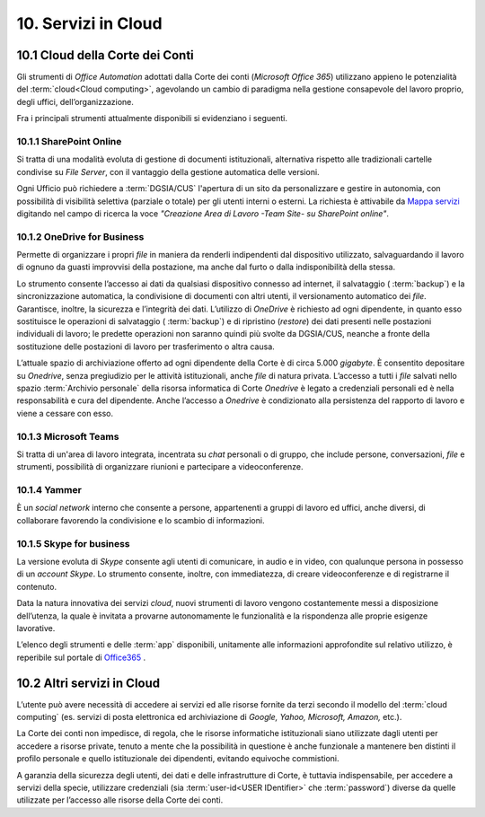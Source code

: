 ****************************
**10. Servizi in Cloud**
****************************
**10.1 Cloud della Corte dei Conti**
----------------------------------------
Gli strumenti di *Office Automation* adottati dalla Corte dei conti (*Microsoft Office 365*) utilizzano appieno le potenzialità del  :term:`cloud<Cloud computing>`, agevolando un cambio di paradigma nella gestione consapevole del lavoro proprio, degli uffici, dell’organizzazione.

Fra i principali strumenti attualmente disponibili si evidenziano i seguenti.

..

10.1.1 SharePoint Online
^^^^^^^^^^^^^^^^^^^^^^^
Si tratta di una modalità evoluta di gestione di documenti istituzionali, alternativa rispetto alle tradizionali cartelle condivise su *File Server*, con il vantaggio della gestione automatica delle versioni.

Ogni Ufficio può richiedere a :term:`DGSIA/CUS` l'apertura di un sito da personalizzare e gestire in autonomia, con possibilità di visibilità selettiva (parziale o totale) per gli utenti interni o esterni. La richiesta è attivabile da `Mappa servizi <https://mappaservizi.corteconti.it/>`_ digitando nel campo di ricerca la voce *"Creazione Area di Lavoro -Team Site- su SharePoint online"*.

..

10.1.2 OneDrive for Business
^^^^^^^^^^^^^^^^^^^^^^^^^^^^
Permette di organizzare i propri *file* in maniera da renderli indipendenti dal dispositivo utilizzato, salvaguardando il lavoro di ognuno da guasti improvvisi della postazione, ma anche dal furto o dalla indisponibilità della stessa.

Lo strumento consente l’accesso ai dati da qualsiasi dispositivo connesso ad internet, il salvataggio ( :term:`backup`) e la sincronizzazione automatica, la condivisione di documenti con altri utenti, il versionamento automatico dei *file*. Garantisce, inoltre, la sicurezza e l’integrità dei dati. L’utilizzo di *OneDrive* è richiesto ad ogni dipendente, in quanto esso sostituisce le operazioni di salvataggio ( :term:`backup`) e di ripristino (*restore*) dei dati presenti nelle postazioni individuali di lavoro; le predette operazioni non saranno quindi più svolte da DGSIA/CUS, neanche a fronte della sostituzione delle postazioni di lavoro per trasferimento o altra causa.
 
L’attuale spazio di archiviazione offerto ad ogni dipendente della Corte è di circa 5.000 *gigabyte*. È consentito depositare su *Onedrive*, senza pregiudizio per le attività istituzionali, anche *file* di natura privata. L’accesso a tutti i *file* salvati nello spazio  :term:`Archivio personale`  della risorsa informatica di Corte *Onedrive* è legato a credenziali personali ed è nella responsabilità e cura del dipendente. Anche l’accesso a *Onedrive* è condizionato alla persistenza del rapporto di lavoro e viene a cessare con esso.

..

10.1.3 Microsoft Teams
^^^^^^^^^^^^^^^^^^^^^^
Si tratta di un'area di lavoro integrata, incentrata su *chat* personali o di gruppo, che include persone, conversazioni, *file* e strumenti, possibilità di organizzare riunioni e partecipare a videoconferenze.

..

10.1.4 Yammer
^^^^^^^^^^^^^
È un *social network* interno che consente a persone, appartenenti a gruppi di lavoro ed uffici, anche diversi, di collaborare favorendo la condivisione e lo scambio di informazioni.

..

10.1.5 Skype for business
^^^^^^^^^^^^^^^^^^^^^^^^^
La versione evoluta di *Skype* consente agli utenti di comunicare, in audio e in video, con qualunque persona in possesso di un *account Skype*. Lo strumento consente, inoltre, con immediatezza, di creare videoconferenze e di registrarne il contenuto.
	
..

Data la natura innovativa dei servizi *cloud*, nuovi strumenti di lavoro vengono costantemente messi a disposizione dell’utenza, la quale è invitata a provarne autonomamente le funzionalità e la rispondenza alle proprie esigenze lavorative.

L’elenco degli strumenti e delle  :term:`app` disponibili, unitamente alle informazioni approfondite sul relativo utilizzo, è reperibile sul portale di `Office365 <http://www.office.com/>`_ .

..

**10.2 Altri servizi in Cloud**
-----------------------------------------
L’utente può avere necessità di accedere ai servizi ed alle risorse fornite da terzi secondo il modello del  :term:`cloud computing` (es. servizi di posta elettronica ed archiviazione di *Google, Yahoo, Microsoft, Amazon,* etc.).

La Corte dei conti non impedisce, di regola, che le risorse informatiche istituzionali siano utilizzate dagli utenti per accedere a risorse private, tenuto a mente che la possibilità in questione è anche funzionale a mantenere ben distinti il profilo personale e quello istituzionale dei dipendenti, evitando equivoche commistioni.

A garanzia della sicurezza degli utenti, dei dati e delle infrastrutture di Corte, è tuttavia indispensabile, per accedere a servizi della specie, utilizzare credenziali (sia  :term:`user-id<USER IDentifier>` che  :term:`password`) diverse da quelle utilizzate per l’accesso alle risorse della Corte dei conti.

..

